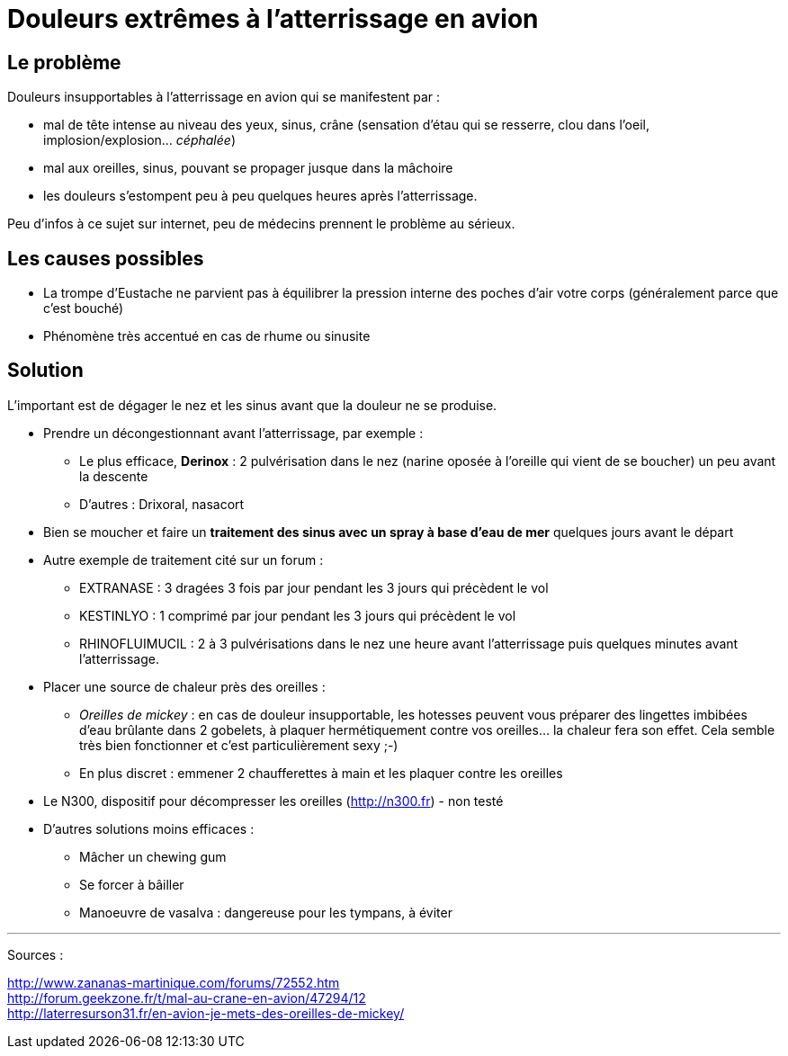 = Douleurs extrêmes à l'atterrissage en avion
:hp-tags: santé, fixed

== Le problème
Douleurs insupportables à l'atterrissage en avion qui se manifestent par :

- mal de tête intense au niveau des yeux, sinus, crâne (sensation d'étau qui se resserre, clou dans l'oeil, implosion/explosion... _céphalée_)
- mal aux oreilles, sinus, pouvant se propager jusque dans la mâchoire
- les douleurs s'estompent peu à peu quelques heures après l'atterrissage.

Peu d'infos à ce sujet sur internet, peu de médecins prennent le problème au sérieux. +



== Les causes possibles

- La trompe d'Eustache ne parvient pas à équilibrer la pression interne des poches d'air votre corps (généralement parce que c'est bouché)
- Phénomène très accentué en cas de rhume ou sinusite


== Solution

L'important est de dégager le nez et les sinus avant que la douleur ne se produise.

- Prendre un décongestionnant avant l'atterrissage, par exemple :
	* Le plus efficace, *Derinox* : 2 pulvérisation dans le nez (narine oposée à l'oreille qui vient de se boucher) un peu avant la descente
    * D'autres : Drixoral, nasacort
    
- Bien se moucher et faire un *traitement des sinus avec un spray à base d'eau de mer* quelques jours avant le départ
    
- Autre exemple de traitement cité sur un forum :
    * EXTRANASE : 3 dragées 3 fois par jour pendant les 3 jours qui précèdent le vol
    * KESTINLYO : 1 comprimé par jour pendant les 3 jours qui précèdent le vol
    * RHINOFLUIMUCIL : 2 à 3 pulvérisations dans le nez une heure avant l’atterrissage puis quelques minutes avant l’atterrissage.
    
- Placer une source de chaleur près des oreilles : 
    * _Oreilles de mickey_ : en cas de douleur insupportable, les hotesses peuvent vous préparer des lingettes imbibées d'eau brûlante dans 2 gobelets, à plaquer hermétiquement contre vos oreilles... la chaleur fera son effet. Cela semble très bien fonctionner et c'est particulièrement sexy ;-)
    * En plus discret : emmener 2 chaufferettes à main et les plaquer contre les oreilles
    
- Le N300, dispositif pour décompresser les oreilles (http://n300.fr) - non testé

    
- D'autres solutions moins efficaces :
    * Mâcher un chewing gum
    * Se forcer à bâiller
    * Manoeuvre de vasalva : dangereuse pour les tympans, à éviter
    
    
    
---
Sources :

http://www.zananas-martinique.com/forums/72552.htm +
http://forum.geekzone.fr/t/mal-au-crane-en-avion/47294/12 +
http://laterresurson31.fr/en-avion-je-mets-des-oreilles-de-mickey/